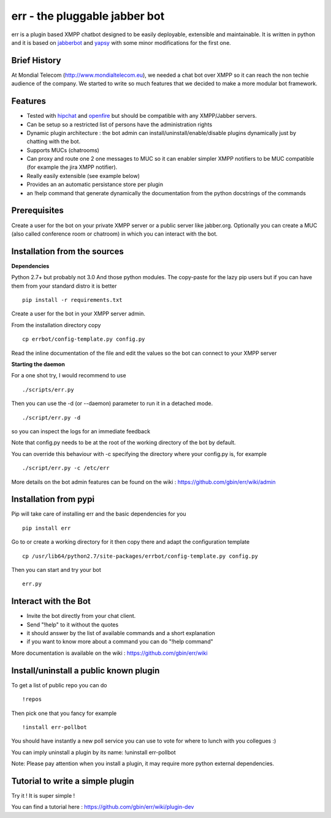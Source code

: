err - the pluggable jabber bot
==============================

err is a plugin based XMPP chatbot designed to be easily deployable, extensible and maintainable.
It is written in python and it is based on jabberbot_ and yapsy_ with some minor modifications for the first one.


Brief History
-------------

At Mondial Telecom (http://www.mondialtelecom.eu), we needed a chat bot over XMPP so it can reach the non techie audience of the company.
We started to write so much features that we decided to make a more modular bot framework.

Features
--------

- Tested with hipchat_ and openfire_ but should be compatible with any XMPP/Jabber servers.
- Can be setup so a restricted list of persons have the administration rights
- Dynamic plugin architecture : the bot admin can install/uninstall/enable/disable plugins dynamically just by chatting with the bot.
- Supports MUCs (chatrooms)
- Can proxy and route one 2 one messages to MUC so it can enabler simpler XMPP notifiers to be MUC compatible (for example the jira XMPP notifier).
- Really easily extensible (see example below)
- Provides an an automatic persistance store per plugin
- an !help command that generate dynamically the documentation from the python docstrings of the commands

.. _hipchat: http://www.hipchat.org/
.. _openfire: http://www.igniterealtime.org/projects/openfire/
.. _jabberbot: http://thp.io/2007/python-jabberbot/
.. _yapsy: http://yapsy.sourceforge.net/


Prerequisites
-------------
Create a user for the bot on your private XMPP server or a public server like jabber.org.
Optionally you can create a MUC (also called conference room or chatroom) in which you can interact with the bot. 


Installation from the sources
-----------------------------

**Dependencies**

Python 2.7+ but probably not 3.0
And those python modules. The copy-paste for the lazy pip users but if you can have them from your standard distro it is better
::
    pip install -r requirements.txt

Create a user for the bot in your XMPP server admin.

From the installation directory copy
::
    cp errbot/config-template.py config.py

Read the inline documentation of the file and edit the values so the bot can connect to your XMPP server

**Starting the daemon**

For a one shot try, I would recommend to use
::
    ./scripts/err.py

Then you can use the -d (or --daemon) parameter to run it in a detached mode.
::
    ./script/err.py -d

so you can inspect the logs for an immediate feedback

Note that config.py needs to be at the root of the working directory of the bot by default.

You can override this behaviour with -c specifying the directory where your config.py is, for example
::
    ./script/err.py -c /etc/err

More details on the bot admin features can be found on the wiki : https://github.com/gbin/err/wiki/admin

Installation from pypi
----------------------

Pip will take care of installing err and the basic dependencies for you
::
    pip install err

Go to or create a working directory for it then copy there and adapt the configuration template
::
    cp /usr/lib64/python2.7/site-packages/errbot/config-template.py config.py

Then you can start and try your bot
::
    err.py


Interact with the Bot
---------------------

- Invite the bot directly from your chat client.
- Send "!help" to it without the quotes
- it should answer by the list of available commands and a short explanation
- if you want to know more about a command you can do "!help command"

More documentation is available on the wiki : https://github.com/gbin/err/wiki

Install/uninstall a public known plugin
---------------------------------------

To get a list of public repo you can do
::
    !repos

Then pick one that you fancy for example
::
    !install err-pollbot

You should have instantly a new poll service you can use to vote for where to lunch with you collegues :)

You can imply uninstall a plugin by its name:
!uninstall err-pollbot

Note: Please pay attention when you install a plugin, it may require more python external dependencies.

Tutorial to write a simple plugin
---------------------------------

Try it ! It is super simple !

You can find a tutorial here : https://github.com/gbin/err/wiki/plugin-dev

